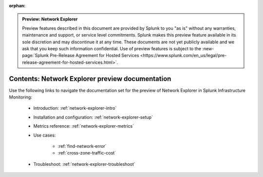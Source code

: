 :orphan:

.. admonition:: Preview: Network Explorer

    Preview features described in this document are provided by Splunk to you "as is" without any warranties, maintenance and support, or service level commitments. Splunk makes this preview feature available in its sole discretion and may discontinue it at any time. These documents are not yet publicly available and we ask that you keep such information confidential. Use of preview features is subject to the :new-page:`Splunk Pre-Release Agreement for Hosted Services <https://www.splunk.com/en_us/legal/pre-release-agreement-for-hosted-services.html>`.


.. _network-explorer-preview-sitemap:

**************************************************************************
Contents: Network Explorer preview documentation
**************************************************************************

Use the following links to navigate the documentation set for the preview of Network Explorer in Splunk Infrastructure Monitoring: 

    * Introduction: :ref:`network-explorer-intro`
    * Installation and configuration: :ref:`network-explorer-setup`
    * Metrics reference: :ref:`network-explorer-metrics`
    * Use cases:
        
        * :ref:`find-network-error`
        * :ref:`cross-zone-traffic-cost`
        
    * Troubleshoot: :ref:`network-explorer-troubleshoot`



